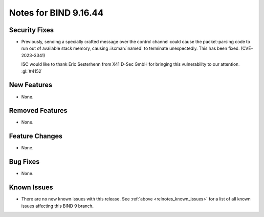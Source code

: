 .. Copyright (C) Internet Systems Consortium, Inc. ("ISC")
..
.. SPDX-License-Identifier: MPL-2.0
..
.. This Source Code Form is subject to the terms of the Mozilla Public
.. License, v. 2.0.  If a copy of the MPL was not distributed with this
.. file, you can obtain one at https://mozilla.org/MPL/2.0/.
..
.. See the COPYRIGHT file distributed with this work for additional
.. information regarding copyright ownership.

Notes for BIND 9.16.44
----------------------

Security Fixes
~~~~~~~~~~~~~~

- Previously, sending a specially crafted message over the control
  channel could cause the packet-parsing code to run out of available
  stack memory, causing :iscman:`named` to terminate unexpectedly.
  This has been fixed. (CVE-2023-3341)

  ISC would like to thank Eric Sesterhenn from X41 D-Sec GmbH for
  bringing this vulnerability to our attention. :gl:`#4152`

New Features
~~~~~~~~~~~~

- None.

Removed Features
~~~~~~~~~~~~~~~~

- None.

Feature Changes
~~~~~~~~~~~~~~~

- None.

Bug Fixes
~~~~~~~~~

- None.

Known Issues
~~~~~~~~~~~~

- There are no new known issues with this release. See :ref:`above
  <relnotes_known_issues>` for a list of all known issues affecting this
  BIND 9 branch.
